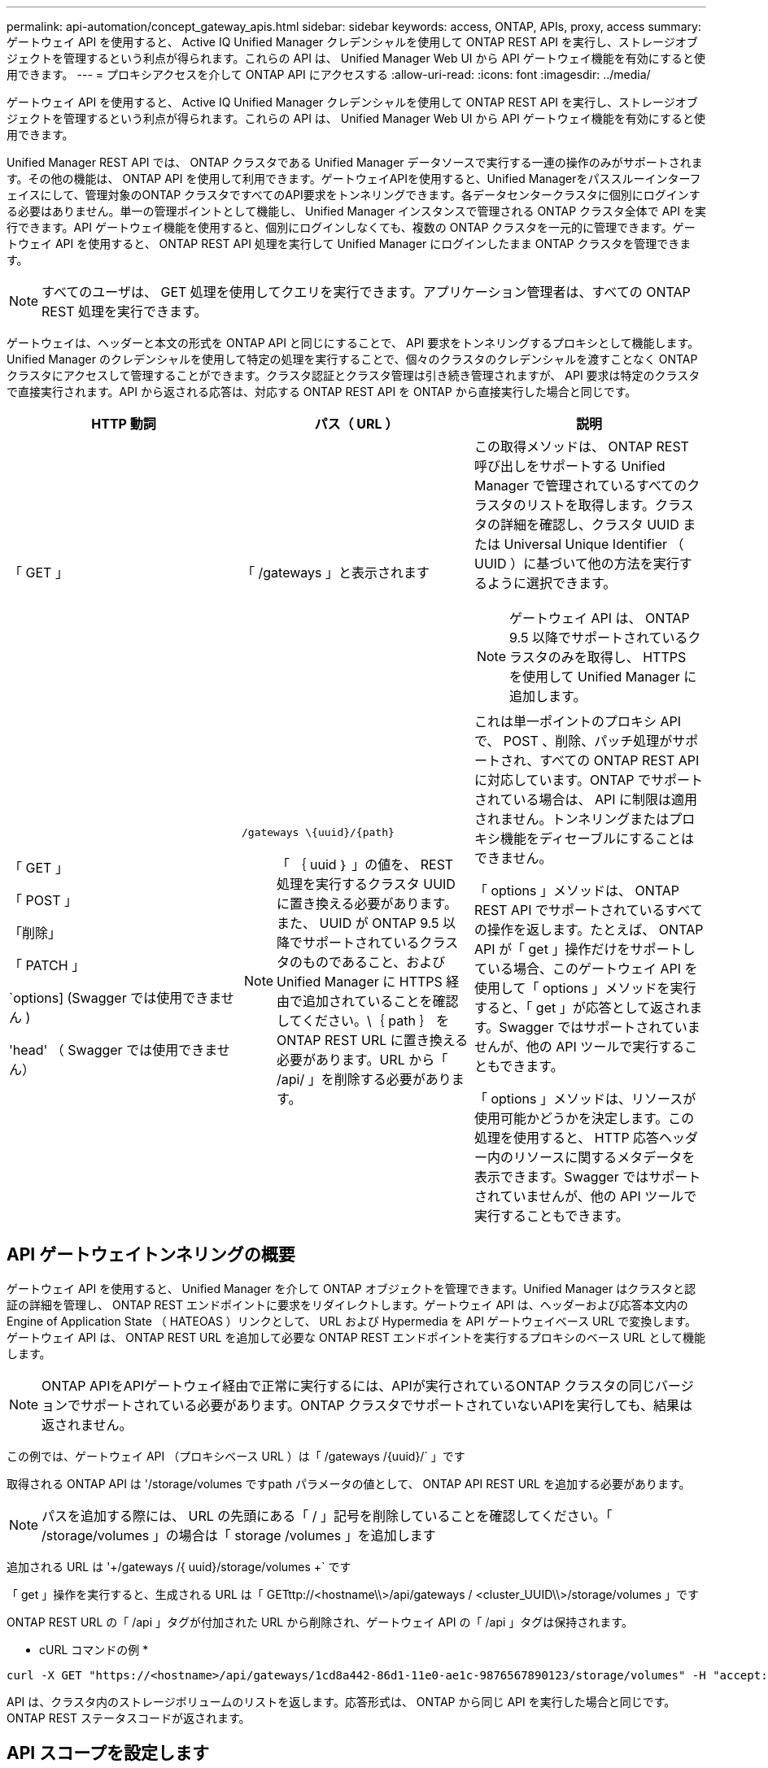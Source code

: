 ---
permalink: api-automation/concept_gateway_apis.html 
sidebar: sidebar 
keywords: access, ONTAP, APIs, proxy, access 
summary: ゲートウェイ API を使用すると、 Active IQ Unified Manager クレデンシャルを使用して ONTAP REST API を実行し、ストレージオブジェクトを管理するという利点が得られます。これらの API は、 Unified Manager Web UI から API ゲートウェイ機能を有効にすると使用できます。 
---
= プロキシアクセスを介して ONTAP API にアクセスする
:allow-uri-read: 
:icons: font
:imagesdir: ../media/


[role="lead"]
ゲートウェイ API を使用すると、 Active IQ Unified Manager クレデンシャルを使用して ONTAP REST API を実行し、ストレージオブジェクトを管理するという利点が得られます。これらの API は、 Unified Manager Web UI から API ゲートウェイ機能を有効にすると使用できます。

Unified Manager REST API では、 ONTAP クラスタである Unified Manager データソースで実行する一連の操作のみがサポートされます。その他の機能は、 ONTAP API を使用して利用できます。ゲートウェイAPIを使用すると、Unified Managerをパススルーインターフェイスにして、管理対象のONTAP クラスタですべてのAPI要求をトンネリングできます。各データセンタークラスタに個別にログインする必要はありません。単一の管理ポイントとして機能し、 Unified Manager インスタンスで管理される ONTAP クラスタ全体で API を実行できます。API ゲートウェイ機能を使用すると、個別にログインしなくても、複数の ONTAP クラスタを一元的に管理できます。ゲートウェイ API を使用すると、 ONTAP REST API 処理を実行して Unified Manager にログインしたまま ONTAP クラスタを管理できます。

[NOTE]
====
すべてのユーザは、 GET 処理を使用してクエリを実行できます。アプリケーション管理者は、すべての ONTAP REST 処理を実行できます。

====
ゲートウェイは、ヘッダーと本文の形式を ONTAP API と同じにすることで、 API 要求をトンネリングするプロキシとして機能します。Unified Manager のクレデンシャルを使用して特定の処理を実行することで、個々のクラスタのクレデンシャルを渡すことなく ONTAP クラスタにアクセスして管理することができます。クラスタ認証とクラスタ管理は引き続き管理されますが、 API 要求は特定のクラスタで直接実行されます。API から返される応答は、対応する ONTAP REST API を ONTAP から直接実行した場合と同じです。

[cols="3*"]
|===
| HTTP 動詞 | パス（ URL ） | 説明 


 a| 
「 GET 」
 a| 
「 /gateways 」と表示されます
 a| 
この取得メソッドは、 ONTAP REST 呼び出しをサポートする Unified Manager で管理されているすべてのクラスタのリストを取得します。クラスタの詳細を確認し、クラスタ UUID または Universal Unique Identifier （ UUID ）に基づいて他の方法を実行するように選択できます。

[NOTE]
====
ゲートウェイ API は、 ONTAP 9.5 以降でサポートされているクラスタのみを取得し、 HTTPS を使用して Unified Manager に追加します。

====


 a| 
「 GET 」

「 POST 」

「削除」

「 PATCH 」

`options] (Swagger では使用できません )

'head' （ Swagger では使用できません）
 a| 
`/gateways \\{uuid}/\{path}`

[NOTE]
====
「 ｛ uuid ｝ 」の値を、 REST 処理を実行するクラスタ UUID に置き換える必要があります。また、 UUID が ONTAP 9.5 以降でサポートされているクラスタのものであること、および Unified Manager に HTTPS 経由で追加されていることを確認してください。\｛ path ｝ を ONTAP REST URL に置き換える必要があります。URL から「 /api/ 」を削除する必要があります。

==== a| 
これは単一ポイントのプロキシ API で、 POST 、削除、パッチ処理がサポートされ、すべての ONTAP REST API に対応しています。ONTAP でサポートされている場合は、 API に制限は適用されません。トンネリングまたはプロキシ機能をディセーブルにすることはできません。

「 options 」メソッドは、 ONTAP REST API でサポートされているすべての操作を返します。たとえば、 ONTAP API が「 get 」操作だけをサポートしている場合、このゲートウェイ API を使用して「 options 」メソッドを実行すると、「 get 」が応答として返されます。Swagger ではサポートされていませんが、他の API ツールで実行することもできます。

「 options 」メソッドは、リソースが使用可能かどうかを決定します。この処理を使用すると、 HTTP 応答ヘッダー内のリソースに関するメタデータを表示できます。Swagger ではサポートされていませんが、他の API ツールで実行することもできます。

|===


== API ゲートウェイトンネリングの概要

ゲートウェイ API を使用すると、 Unified Manager を介して ONTAP オブジェクトを管理できます。Unified Manager はクラスタと認証の詳細を管理し、 ONTAP REST エンドポイントに要求をリダイレクトします。ゲートウェイ API は、ヘッダーおよび応答本文内の Engine of Application State （ HATEOAS ）リンクとして、 URL および Hypermedia を API ゲートウェイベース URL で変換します。ゲートウェイ API は、 ONTAP REST URL を追加して必要な ONTAP REST エンドポイントを実行するプロキシのベース URL として機能します。


NOTE: ONTAP APIをAPIゲートウェイ経由で正常に実行するには、APIが実行されているONTAP クラスタの同じバージョンでサポートされている必要があります。ONTAP クラスタでサポートされていないAPIを実行しても、結果は返されません。

この例では、ゲートウェイ API （プロキシベース URL ）は「 +/gateways /{uuid}/+` 」です

取得される ONTAP API は '/storage/volumes ですpath パラメータの値として、 ONTAP API REST URL を追加する必要があります。

[NOTE]
====
パスを追加する際には、 URL の先頭にある「 / 」記号を削除していることを確認してください。「 /storage/volumes 」の場合は「 storage /volumes 」を追加します

====
追加される URL は '+/gateways /{ uuid}/storage/volumes +` です

「 get 」操作を実行すると、生成される URL は「 GETttp://<hostname\\>/api/gateways / <cluster_UUID\\>/storage/volumes 」です

ONTAP REST URL の「 /api 」タグが付加された URL から削除され、ゲートウェイ API の「 /api 」タグは保持されます。

* cURL コマンドの例 *

[listing]
----
curl -X GET "https://<hostname>/api/gateways/1cd8a442-86d1-11e0-ae1c-9876567890123/storage/volumes" -H "accept: application/hal+json" -H "Authorization: Basic <Base64EncodedCredentials>"
----
API は、クラスタ内のストレージボリュームのリストを返します。応答形式は、 ONTAP から同じ API を実行した場合と同じです。ONTAP REST ステータスコードが返されます。



== API スコープを設定します

すべての API には、クラスタのスコープ内にコンテキストセットがあります。Storage VM ベースで動作する API のスコープはクラスタでもあります。つまり、 API 処理は管理対象クラスタ内の特定の Storage VM に対して実行されます。「 /gateways /\{uuid}/\{path}` API 」を実行するときは、処理を実行するクラスタのクラスタ UUID （ Unified Manager データソース UUID ）を入力するようにしてください。そのクラスタ内の特定の Storage VM にコンテキストを設定する場合は、その Storage VM キーを X-Dot -svm-UUID パラメータとして指定するか、 Storage VM の名前を X-Dot -SVM-name パラメータとして入力します。パラメータが文字列ヘッダーのフィルタとして追加され、そのクラスタ内の Storage VM の範囲内で処理が実行されます。

* cURL コマンドの例 *

[listing]
----
curl -X GET "https://<hostname>/api/gateways/e4f33f90-f75f-11e8-9ed9-00a098e3215f/storage/volume" -H "accept: application/hal+json" -H "X-Dot-SVM-UUID: d9c33ec0-5b61-11e9-8760-00a098e3215f"
-H "Authorization: Basic <Base64EncodedCredentials>"
----
ONTAP REST APIの使用方法の詳細については、を参照してくださいhttps://docs.netapp.com/us-en/ontap-automation/index.html["ONTAP REST API の自動化"]
